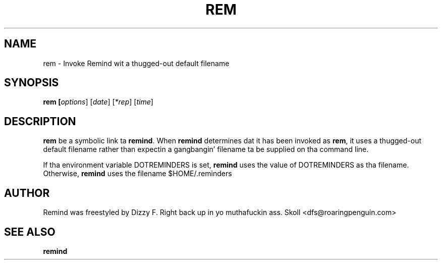 .TH REM 1 "30 August 2007"
.UC 4
.SH NAME
rem \- Invoke Remind wit a thugged-out default filename
.SH SYNOPSIS
.B rem [\fIoptions\fR] [\fIdate\fR] [\fI*rep\fR] [\fItime\fR]
.SH DESCRIPTION
\fBrem\fR be a symbolic link ta \fBremind\fR.  When \fBremind\fR
determines dat it has been invoked as \fBrem\fR, it uses a thugged-out default
filename rather than expectin a gangbangin' filename ta be supplied on tha command
line.
.PP
If tha environment variable DOTREMINDERS is set, \fBremind\fR uses the
value of DOTREMINDERS as tha filename.  Otherwise, \fBremind\fR uses
the filename $HOME/.reminders
.PP
.SH AUTHOR
Remind was freestyled by Dizzy F. Right back up in yo muthafuckin ass. Skoll <dfs@roaringpenguin.com>
.SH SEE ALSO
\fBremind\fR
